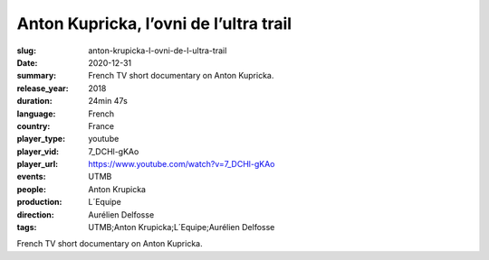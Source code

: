 Anton Kupricka, l’ovni de l’ultra trail
#######################################

:slug: anton-krupicka-l-ovni-de-l-ultra-trail
:date: 2020-12-31
:summary: French TV short documentary on Anton Kupricka.
:release_year: 2018
:duration: 24min 47s
:language: French
:country: France
:player_type: youtube
:player_vid: 7_DCHl-gKAo
:player_url: https://www.youtube.com/watch?v=7_DCHl-gKAo
:events: UTMB
:people: Anton Krupicka
:production: L´Equipe
:direction: Aurélien Delfosse
:tags: UTMB;Anton Krupicka;L´Equipe;Aurélien Delfosse

French TV short documentary on Anton Kupricka.
